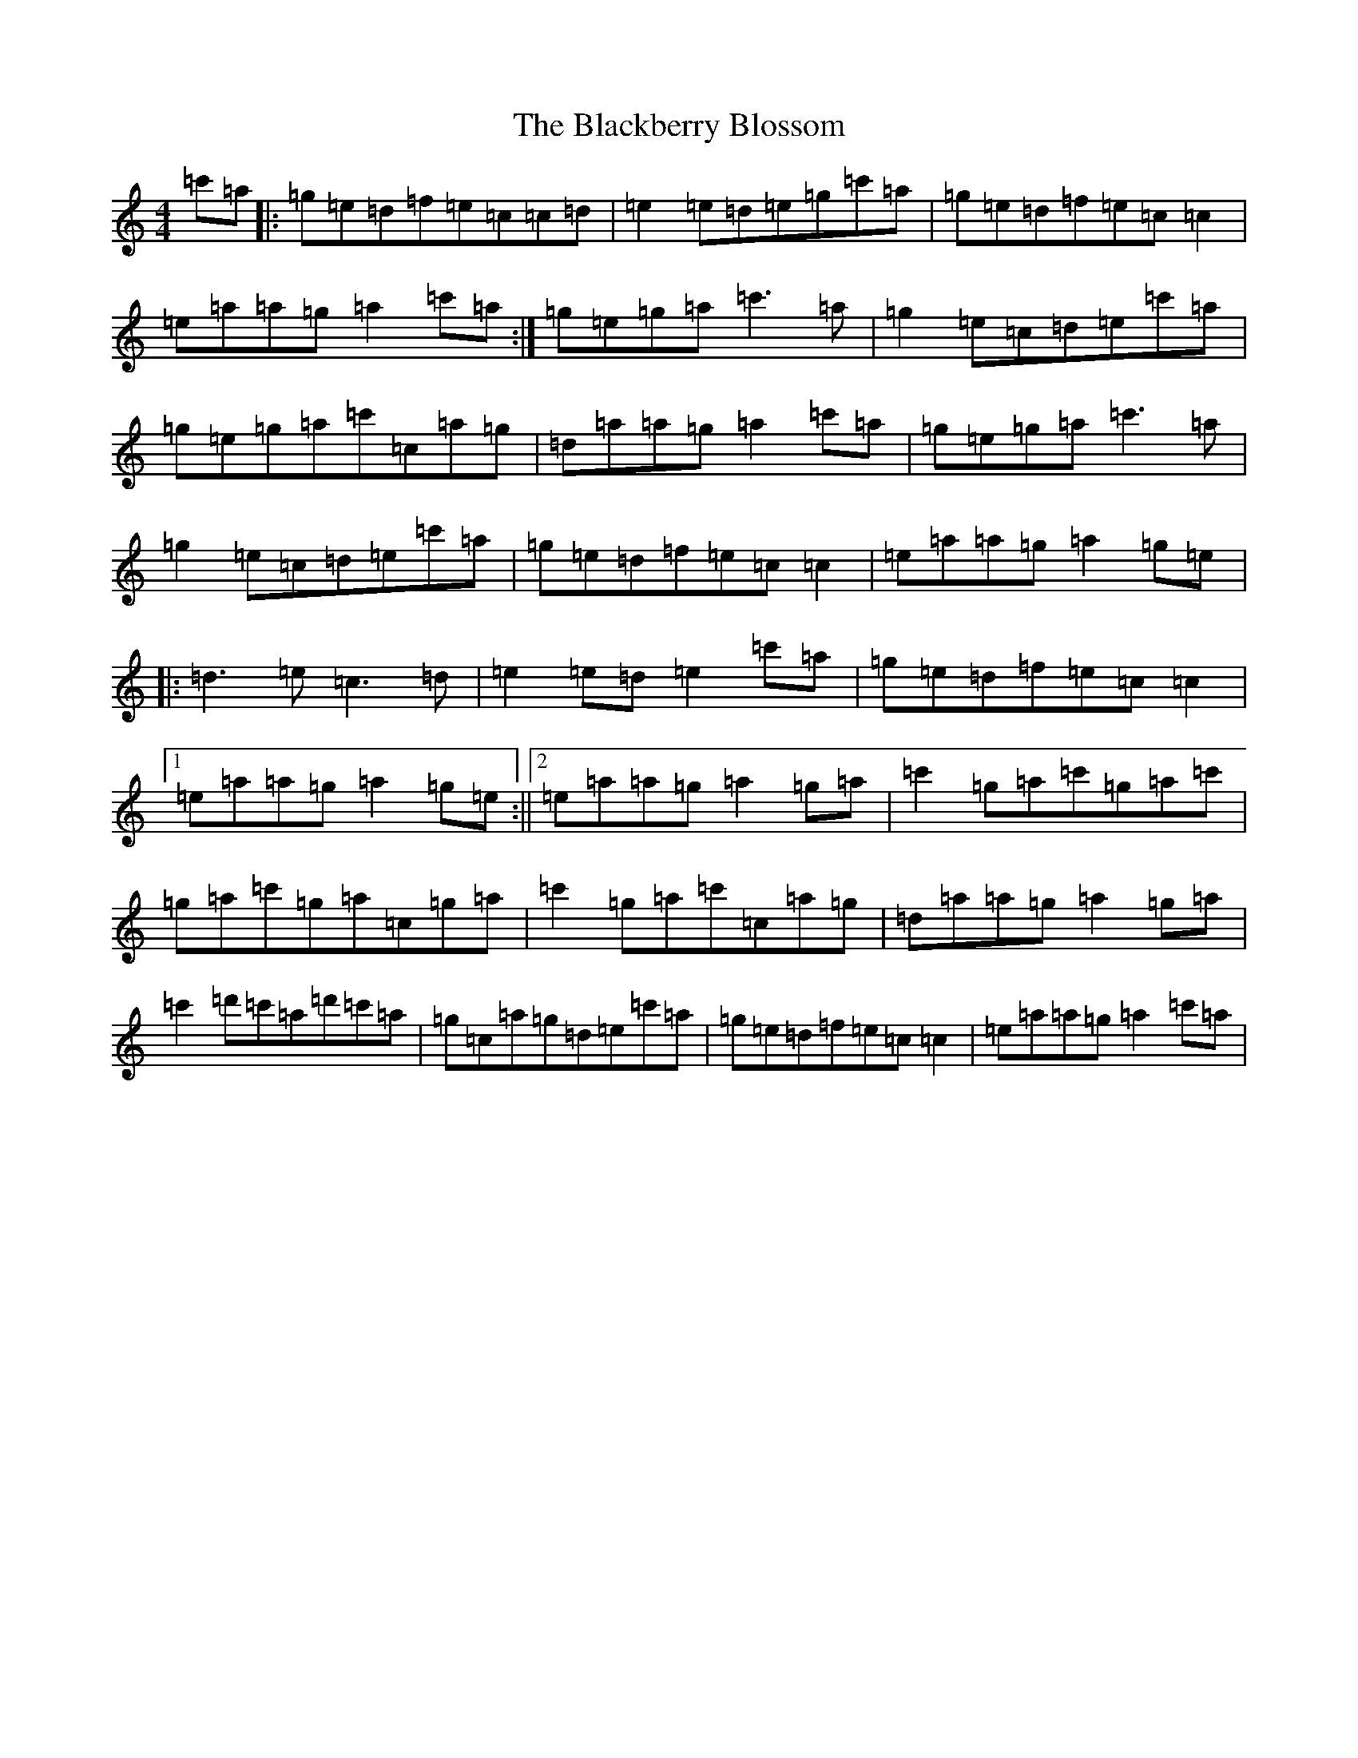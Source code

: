 X: 18393
T: Blackberry Blossom, The
S: https://thesession.org/tunes/1365#setting1365
Z: G Major
R: reel
M: 4/4
L: 1/8
K: C Major
=c'=a|:=g=e=d=f=e=c=c=d|=e2=e=d=e=g=c'=a|=g=e=d=f=e=c=c2|=e=a=a=g=a2=c'=a:|=g=e=g=a=c'3=a|=g2=e=c=d=e=c'=a|=g=e=g=a=c'=c=a=g|=d=a=a=g=a2=c'=a|=g=e=g=a=c'3=a|=g2=e=c=d=e=c'=a|=g=e=d=f=e=c=c2|=e=a=a=g=a2=g=e|:=d3=e=c3=d|=e2=e=d=e2=c'=a|=g=e=d=f=e=c=c2|1=e=a=a=g=a2=g=e:||2=e=a=a=g=a2=g=a|=c'2=g=a=c'=g=a=c'|=g=a=c'=g=a=c=g=a|=c'2=g=a=c'=c=a=g|=d=a=a=g=a2=g=a|=c'2=d'=c'=a=d'=c'=a|=g=c=a=g=d=e=c'=a|=g=e=d=f=e=c=c2|=e=a=a=g=a2=c'=a|